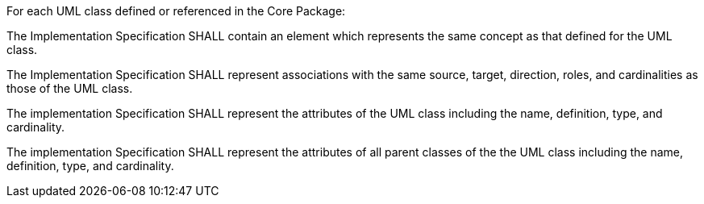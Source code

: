 [[per_Profile_template]]
[.permission,label="/per/Profile/template"]
====
For each UML class defined or referenced in the Core Package:

[.component,class=part]
--
The Implementation Specification SHALL contain an element which represents the same concept as that defined for the UML class.
--

[.component,class=part]
--
The Implementation Specification SHALL represent associations with the same source, target, direction, roles, and cardinalities as those of the UML class.
--

[.component,class=part]
--
The implementation Specification SHALL represent the attributes of the UML class including the name, definition, type, and cardinality.
--

[.component,class=part]
--
The implementation Specification SHALL represent the attributes of all parent classes of the the UML class including the name, definition, type, and cardinality.
--
====
